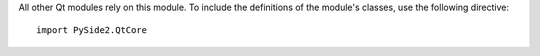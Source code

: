 All other Qt modules rely on this module. To include the definitions of the module's classes, use the following directive:

::

    import PySide2.QtCore
